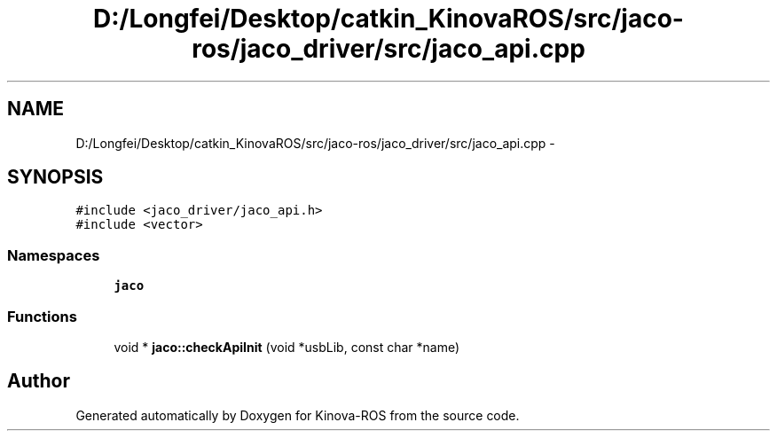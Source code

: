 .TH "D:/Longfei/Desktop/catkin_KinovaROS/src/jaco-ros/jaco_driver/src/jaco_api.cpp" 3 "Thu Mar 3 2016" "Version 1.0.1" "Kinova-ROS" \" -*- nroff -*-
.ad l
.nh
.SH NAME
D:/Longfei/Desktop/catkin_KinovaROS/src/jaco-ros/jaco_driver/src/jaco_api.cpp \- 
.SH SYNOPSIS
.br
.PP
\fC#include <jaco_driver/jaco_api\&.h>\fP
.br
\fC#include <vector>\fP
.br

.SS "Namespaces"

.in +1c
.ti -1c
.RI " \fBjaco\fP"
.br
.in -1c
.SS "Functions"

.in +1c
.ti -1c
.RI "void * \fBjaco::checkApiInit\fP (void *usbLib, const char *name)"
.br
.in -1c
.SH "Author"
.PP 
Generated automatically by Doxygen for Kinova-ROS from the source code\&.
